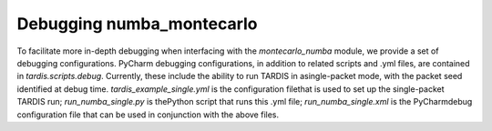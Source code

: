 **************************
Debugging numba_montecarlo
**************************
To facilitate more in-depth debugging when interfacing with the `montecarlo_numba`
module, we provide a set of debugging configurations. PyCharm debugging
configurations, in addition to related scripts and .yml files, are contained in
`tardis.scripts.debug`. Currently, these include the ability to run TARDIS
in asingle-packet mode, with the packet seed identified at debug time.
`tardis_example_single.yml` is the configuration filethat is used to set up the
single-packet TARDIS run; `run_numba_single.py` is thePython script that runs
this .yml file; `run_numba_single.xml` is the PyCharmdebug configuration file
that can be used in conjunction with the above files.



